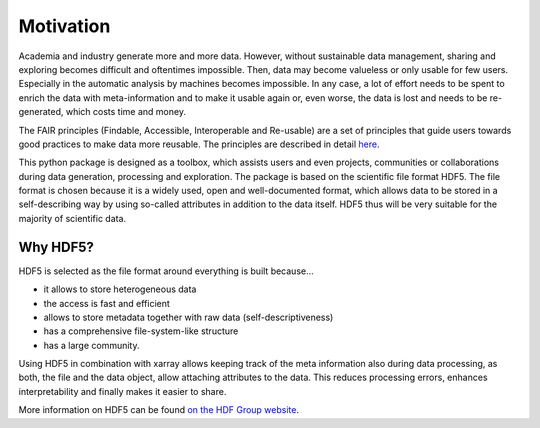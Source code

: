 Motivation
==========

Academia and industry generate more and more data. However, without sustainable data management, sharing and exploring becomes
difficult and oftentimes impossible. Then, data may become valueless or only usable for few users. Especially in the
automatic analysis by machines becomes impossible. In any case, a lot of effort needs to be spent to enrich the data
with meta-information and to make it usable again or, even worse, the data is lost and needs to be re-generated, which
costs time and money.

The FAIR principles (Findable, Accessible, Interoperable and Re-usable) are a set of principles that guide users towards
good practices to make data more reusable. The principles are described in detail `here <https://www.go-fair.org/fair-principles/>`_.

This python package is designed as a toolbox, which assists users and even projects, communities or collaborations
during data generation, processing and exploration. The package is based on the scientific file format
HDF5. The file format is chosen because it is a widely used, open and well-documented format, which allows data
to be stored in a self-describing way by using so-called attributes in addition to the data itself. HDF5 thus
will be very suitable for the majority of scientific data.

Why HDF5?
---------

HDF5 is selected as the file format around everything is built because...

- it allows to store heterogeneous data
- the access is fast and efficient
- allows to store metadata together with raw data (self-descriptiveness)
- has a comprehensive file-system-like structure
- has a large community.

Using HDF5 in combination with xarray allows keeping track of the meta information also during data processing, as
both, the file and the data object, allow attaching attributes to the data. This reduces processing errors, enhances
interpretability and finally makes it easier to share.

More information on HDF5 can be found `on the HDF Group website <https://www.hdfgroup.org/solutions/hdf5/>`_.